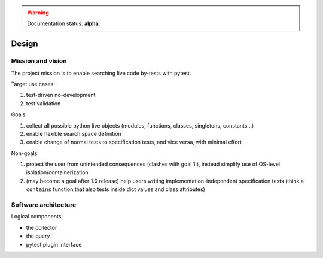 
.. warning:: Documentation status: **alpha**.

Design
======


Mission and vision
------------------

The project mission is to enable searching live code by-tests with pytest.

Target use cases:

#. test-driven no-development
#. test validation

Goals:

#. collect all possible python live objects (modules, functions, classes, singletons, constants...)
#. enable flexible search space definition
#. enable change of normal tests to specification tests, and vice versa, with minimal effort

Non-goals:

#. protect the user from unintended consequences (clashes with goal 1.),
   instead simplify use of OS-level isolation/containerization
#. (may become a goal after 1.0 release) help users writing implementation-independent
   specification tests (think a ``contains`` function that also tests inside dict values and
   class attributes)


Software architecture
---------------------

Logical components:

- the collector
- the query
- pytest plugin interface
